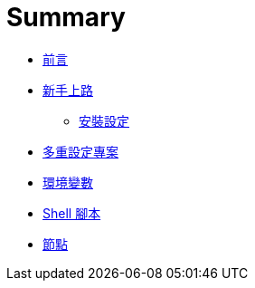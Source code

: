 = Summary

 * link:README.adoc[前言]
 * link:start/README.adoc[新手上路]
   ** link:start/setup.adoc[安裝設定]
 * link:multi-configuration-projects.adoc[多重設定專案]
 * link:environment-variables.adoc[環境變數]
 * link:shell-scripts.adoc[Shell 腳本]
 * link:nodes.adoc[節點]

////
TBD:

 * Build Monitor Plugin
 * 說明 job 的 4 種 build result；Fail The Build Plugin 初學、測試時很好用
 * 環境變數的設定、使用時機
 * Job 的建立，雖然名稱可以包含空白，但這會成為 workspace 的目錄名稱，難保有些工具無法正常運作。

QUESTIONS:

 * Git poll 時的環境，跟實際 build 時，環境是有差的??
 * Shell script 裡有哪些環境變數可以用?? 這應該用 shell script 無關，因為其他設定也都可以用 `${VAR}` 來存取，並非 script 執行期間才有。
 * 如何從 shell script 裡設定環境變數?? => 寫到檔案，再用 EnvInject plugin 讀出來
 * EnvInject Plugin 的使用時機?? 如果也可以作用在 node level，跟內建的 Node Properties 是什麼關係??
 * Python virtualenv 要怎麼搭配 execute shell 使用? => wrapper 派不上用場，要用 `. path/to/env/bin/activate`
 * 如何在 post build 執行 shell script??
 * 用 Simple Theme Plugin 美化 Jenkins??
 * node 要怎麼解釋?? 首先要能回答 "若 executor 往上加，會有什麼問題?" node 一個可以幫忙做事的 slave，做事情時會佔用某些資源。一個 node 背後可能是 emulator，暫用的資源就是 CPU，所以頂多開 2 ~ 3 個 executor，若一個 node 背後是特定一支實體機，那 executor 就只能是 1，因為不能同時做兩件事。所以 node 應該以背後的 resource 命名 ...
 * node 邏輯的概念，一台機器可以有多個 node；一個 node 後面若是接著一個 device (利用 node properties 給定 serial number) ... 例設一台機器上接有 Nexus 4 (Andorid 6) 跟 Nexus 5 (Android 7)，那麼 node name 可以分別用 device 命名 `nexus-4` 與 `nexus-5`，而 label 可以分別給 `device android-23` 與 `device android-24)，那麼 
 * Matrix 裡的 combination filter 怎麼用?? => 是個 Groovy expression
 * 安裝 Jenkins 一開始的 admin password，日後可以用 `admin` 登入，但權限上跟新建的使用者有什麼差別??
 * pipeline 是什麼?? 用 Groovy DSL 寫
 * Jenkins 裡的環境變數是不分大小寫嗎??
 * Matrix job 如果有 report 的話，是每個 configuration 拆開?? 有機會合併嗎??
 * Configuration Matrix 的學問很大!! 結果會以 Configurations 來顯示 Add axis > Slaves 似乎可以把工作同時撒到不同機器上，但測試結果可能就無法整合在一起?? => 很意外地，Publish JUnit result 在 job 這一層竟然可以分出不同 configuration 的結果
 * 為什麼 matrix 會往下發展出子資料夾? => 叫做 "child workspace"，在 workspace 底下，預設是 `${COMBINATION}`，但要怎麼用?? 改用 Git SCM 就不會有找不到 child workspace 的問題，但這樣會 clone 好幾次對嗎??
 * matrix 其實是撒到不同 executor 上執行，同時間能執行幾個，是由 executor 的數量在控制
 * Jenkins 跟 node 啟動時的環境變數都會有作用，跟 global properties、node properties 的先後關係是什麼?? 要設定在 Jenkins global/node properties 比較好，還是該機器上的 `bash_profile`?? 後者方便在機器上直接測試，不過這要重啟 node 不太方便；mark this node temporarily offline 會讓現有的 build 跑完嗎??
 * Manage Jenkins > Manage Nodes > Node Properties > Environment variables 支援 `BASE+EXTRA` 的寫法?? 
 * Android SDK 可以透過 master 自動安裝到 node 上嗎??
 * Manage Jenkins > Configure Global Security > Enable security > TCP port for JNLP slave agents 的作用是什麼?? 原理是什麼?? agent 是如何知道怎麼連回 master??
 * Jenkins > Nodes > Configure > Preventive Node Monitoring 似乎可以用來觀察 disk space 不足的問題??
 * Node > Remote root directory 是做什麼用的??
 * agent/node/slave 似乎是通用的說法?? agent 特別指連線程式，node 強調分散，而 slave 則是強調與 master 的差別??
 * Node 預設的 environment variable 從哪來? 像 PATH 就不太適合繼承，尤其跟 master 的 OS 可能不同??
 * Management Jenkins > System Information > Environment Variables 這些環境變數是從哪來的??
 * 以前自稱 Jenkins CI (jenkins-ci.org)，但現在都改稱 automation server，同時支援 CI 跟 CD，這中間的轉變是什麼??
 * 安裝是用 .war 好，還是透過 package 好?? 在 OS X 上有權限的問題，很不方便?
 * 如何自己寫 plugin??
 * 以 Gradle plugin 為例，自己裝，跟透過 Gradle plugin 來裝 gradle，除了有 (main) build step 的差別，這是否意謂著 node 也會自動安裝 JDK、Gradle、Ant 等??
 * 一開始支援 Maven 是怎麼來的?? 就算是 Ant 也要裝 Ant plugin
 * 要安裝特定版本的 plugin，到 wiki > archive 下載 `.hpi`，再進 Manage Plugins > Advanced 上傳安裝；可以直接降級 (但要重開 Jenkins)

課程安排：

 * 安裝 Jenkins (WAR)，一開始不裝任何 plugin 有助於瞭解。

Map:

 * 瞭解 Hudson, CruiseControl, Jenkins 的關係
   ** https://wiki.jenkins-ci.org/display/JENKINS/Awards[Awards - Jenkins - Jenkins Wiki] - 連續得獎
   ** https://wiki.jenkins-ci.org/pages/viewpage.action?pageId=58001258[Who is using Jenkins? - Jenkins - Jenkins Wiki]
   ** http://www.google.com/search?ie=UTF-8&q=%22Dashboard+%5BJenkins%5D%22 公開在 Internet 上的 instances，可以學習別人都是怎麼寫測試的??
 * Build 不一定要 build 出東西來，想成 jobs 比較容易套用在 testing 上
   ** 覺得 Jekins 的核心應該是 jobs，而 build 只是其中一種 job 而已
   ** Job 有很多 trigger 的方式?? 如何在 product build 出來後，觸發另一台 testing jobs 開始??
   ** https://wiki.jenkins-ci.org/display/JENKINS/Build+Pipeline+Plugin[Build Pipeline Plugin - Jenkins - Jenkins Wiki] ??
 * Jenkins 核心直接支援 Java (Ant, Maven, JUnit)，其他都靠 plugins
   ** 看來大部份的時間會花在瞭解 plugins 怎麼用?? 跟 Maven 好像
 * 先把 Jenkings 特有的 terms 搞清楚?? - build, jobs, plugins, reporting, artifacts, ...
 * 如何將 JUnit 的概念套用到 E2E testing 上?? 是否都要轉成 JUnit/TestNG report??
 * Installation
   ** 用一個 Java Hello World 試完，反正 JDK 一定要裝
   ** 為什麼除了 Windows 以外，也有 native package 可以下載，都會自己安裝成 service 嗎?? (Mac 可以試試)
   ** LTS (older but stable) - http://jenkins-ci.org/changelog-stable[LTS Changelog | Jenkins CI]
   ** `JENKINS_HOME` 預設是 `~/.jenkins` (可以從 Manage Jenkins > Configure System 最上面的 Home directory 看出來)
 * Script Console
   ** http://<SERVER>/script
   ** 用 Groovy 寫
 * Jenkins CLI
   ** http://<SERVER>/cli
 * change set
   ** 會自動從 SCM 整理出 commits?? 看似 Jenkins 會記錄上次的 commit??
 * JUnit/TestNG reporting
   ** 所有 plugins 都會將 reporting 轉成 JUnit/TestNG 的格式??
   ** Test result trend
 * Slave agents, nodes??
   ** 分別為 Android 跟 iOS 開 nodes，感覺像是 logical node??
   ** node 主要的用途是什麼?? 由 master 觸發 node 去做事
 * Job types
   ** Build a free-style software project - This is the central feature of Jenkins. Jenkins will build your project, combining any SCM with any build system, and this can be even used for something OTHER THAN SOFTWARE BUILD.
   ** Build a maven2/3 project - Build a maven 2/3 project. Jenkins takes advantage of your POM files and drastically reduces the configuration. 看來採用 Maven 可以省很多事
   ** Build multi-configuration project - Suitable for projects that need a large number of different configurations, such as testing on multiple environments, platform-specific builds, etc.
   ** Monitor an external job - This type of job allows you to record the execution of a process run outside Jenkins, even on a remote machine. This is designed so that you can use Jenkins as a DASHBOARD OF YOUR EXISTING AUTOMATION SYSTEM. See the documentation for more details.
 * Plugins
   ** Manage Jenkins > Manage Plugins
   ** 在 Available 找到 plugin 後直接安裝即可（會自動處理 dependencies 的問題）
   ** 目前常用的 Git, Robot Framework, HipChat, Email-ext
 * Source Code Management
   ** 一開始支援 CVS 跟 Subversion 是因為預裝了 CVS Plugin 跟 Subversion Plugin
   ** 想當然，Git 的支援就是要裝 http://wiki.jenkins-ci.org/display/JENKINS/Git+Plugin[Git Plugin]
 * Build trigger
   ** Build after other projects are built
   ** Build periodically
   ** Poll SCM
 * Start
   ** 安裝 http://localhost:8080
   ** 安裝 Git Plugin
   ** 建一個 bare repo (Hello, Jenkins)
   ** 利用 Build Now 試過許多功能，看許多畫面...
   ** 增加 commit，看 changes
   ** 增加 Publish JUnit test result report
 * (REST) API - XML/JSON
   ** 
 * shell script 一開始就要把所有的環境變數印出來，方便除錯
////

////

Build preodically:

從問號展開有下面這些說明：

Provides a cron-like feature to periodically execute this project.

This feature is primarily for using Jenkins as a cron replacement, and it is not ideal for continuously building software projects. When people first start continuous integration, they are often so used to the idea of regularly scheduled builds like nightly/weekly that they use this feature. However, the point of continuous integration is to start a build as soon as a change is made, to provide a quick feedback to the change. To do that you need to hook up SCM change notification to Jenkins. CI 正確的做法是有 change 時就馬上 build 並做 test

So, before using this feature, stop and ask yourself if this is really what you want.

This field follows the syntax of cron (with minor differences). Specifically, each line consists of 5 fields separated by TAB or whitespace: 試出來確實支援多行 schedule 的用法

 * MINUTE HOUR DOM MONTH DOW -> 口訣 = 分時日月週
 * MINUTE - Minutes within the hour (0–59)
 * HOUR - The hour of the day (0–23)
 * DOM - The day of the month (1–31)
 * MONTH - The month (1–12)
 * DOW - The day of the week (0–7) where 0 and 7 are Sunday. 因此 1 - 6 是直接對應星期一 ~ 六

To specify multiple values for one field, the following operators are available. In the order of precedence,

 * * specifies all valid values
 * M-N specifies a range of values
 * M-N/X or */X steps by intervals of X through the specified range or whole valid range
 * A,B,...,Z enumerates multiple values

To allow periodically scheduled tasks to produce even load on the system, the symbol H (for “hash”) should be used wherever possible. For example, using 0 0 * * * for a dozen daily jobs will cause a large spike at midnight. In contrast, using H H * * * would still execute each job once a day, but not all at the same time, better using limited resources. 用 hash 來錯開不同 jobs 的時間

The H symbol can be used with a range. For example, H H(0-7) * * * means some time between 12:00 AM (midnight) to 7:59 AM. You can also use step intervals with H, with or without ranges.

The H symbol can be thought of as a RANDOM VALUE OVER A RANGE, but it actually is a HASH OF THE JOB NAME, not a random function, so that the value REMAINS STABLE FOR ANY GIVEN PROJECT. 因為 hash 的關係可以平約分散，用 name 來做 hash 還滿合理的

Empty lines and lines that start with # will be ignored as comments. 可以多行，就有機會對平常日跟假日分開處理，例如：

    # run at night on working days, and all day on weekends
    H 20,1,6 * * 1-5 -> 或 `H 20-23,1-8/5 * * 1-5`，要注意 "20-23,1-8" 兩側不能加 
    H */5 * * 6-7

In addition, @yearly, @annually, @monthly, @weekly, @daily, @midnight, and @hourly are supported as convenient aliases. These use the hash system for automatic balancing. For example, @hourly is the same as H * * * * and could mean at any time during the hour. @midnight actually means some time between 12:00 AM and 2:59 AM.

Examples:

# every fifteen minutes (perhaps at :07, :22, :37, :52)
H/15 * * * *
# every ten minutes in the first half of every hour (three times, perhaps at :04, :14, :24)
H(0-29)/10 * * * *
# once every two hours every weekday (perhaps at 10:38 AM, 12:38 PM, 2:38 PM, 4:38 PM)
H 9-16/2 * * 1-5
# once a day on the 1st and 15th of every month except December
H H 1,15 1-11 *
 
////
